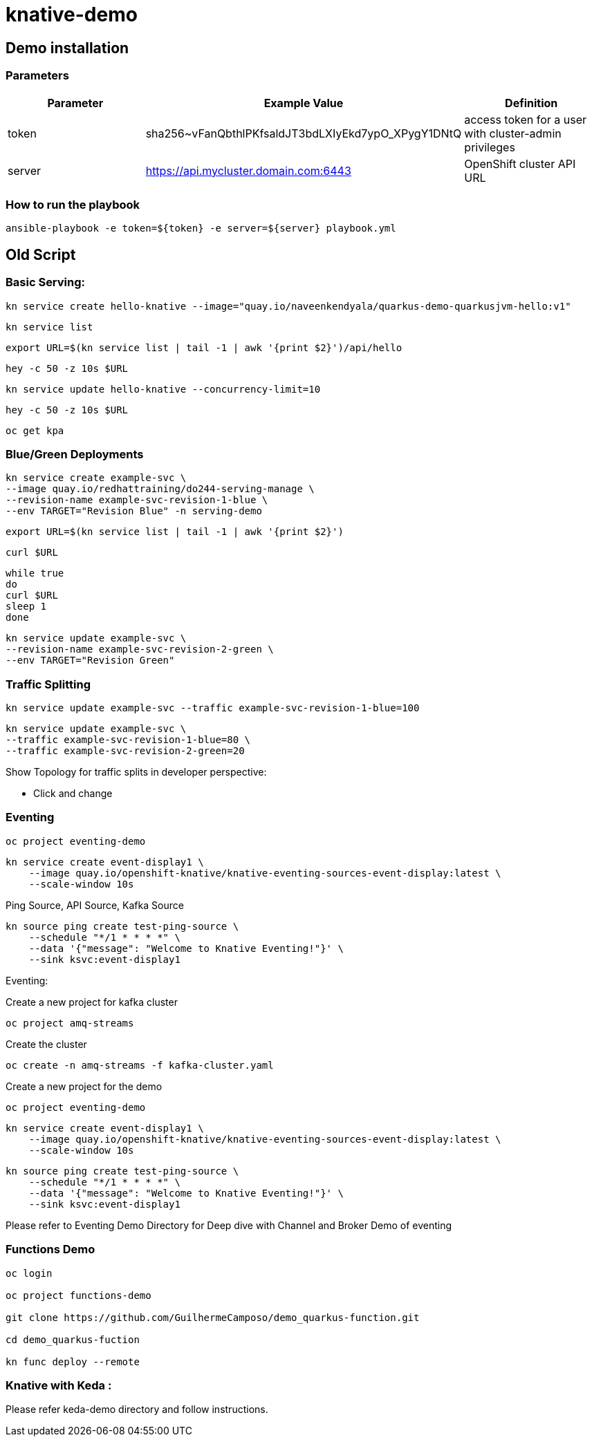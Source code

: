 = knative-demo

== Demo installation

=== Parameters

[options="header"]
|=======================
| Parameter | Example Value                                      | Definition
| token     | sha256~vFanQbthlPKfsaldJT3bdLXIyEkd7ypO_XPygY1DNtQ | access token for a user with cluster-admin privileges
| server    | https://api.mycluster.domain.com:6443              | OpenShift cluster API URL
|=======================

===  How to run the playbook

----
ansible-playbook -e token=${token} -e server=${server} playbook.yml
----


== Old Script
=== Basic Serving:

    kn service create hello-knative --image="quay.io/naveenkendyala/quarkus-demo-quarkusjvm-hello:v1"

    kn service list

    export URL=$(kn service list | tail -1 | awk '{print $2}')/api/hello

    hey -c 50 -z 10s $URL

    kn service update hello-knative --concurrency-limit=10

    hey -c 50 -z 10s $URL

    oc get kpa

=== Blue/Green Deployments

    kn service create example-svc \
    --image quay.io/redhattraining/do244-serving-manage \
    --revision-name example-svc-revision-1-blue \
    --env TARGET="Revision Blue" -n serving-demo

    export URL=$(kn service list | tail -1 | awk '{print $2}')

    curl $URL

    while true
    do
    curl $URL 
    sleep 1
    done

    kn service update example-svc \
    --revision-name example-svc-revision-2-green \
    --env TARGET="Revision Green"

=== Traffic Splitting

    kn service update example-svc --traffic example-svc-revision-1-blue=100

    kn service update example-svc \
    --traffic example-svc-revision-1-blue=80 \
    --traffic example-svc-revision-2-green=20

Show Topology for traffic splits in developer perspective:

* Click and change


=== Eventing

    oc project eventing-demo

    kn service create event-display1 \
        --image quay.io/openshift-knative/knative-eventing-sources-event-display:latest \
        --scale-window 10s

Ping Source, API Source, Kafka Source    

    kn source ping create test-ping-source \
        --schedule "*/1 * * * *" \
        --data '{"message": "Welcome to Knative Eventing!"}' \
        --sink ksvc:event-display1

Eventing:

Create a new project for kafka cluster

    oc project amq-streams

Create the cluster

    oc create -n amq-streams -f kafka-cluster.yaml

Create a new project for the demo

    oc project eventing-demo

    kn service create event-display1 \
        --image quay.io/openshift-knative/knative-eventing-sources-event-display:latest \
        --scale-window 10s

    kn source ping create test-ping-source \
        --schedule "*/1 * * * *" \
        --data '{"message": "Welcome to Knative Eventing!"}' \
        --sink ksvc:event-display1

Please refer to Eventing Demo Directory for Deep dive with Channel and Broker Demo of eventing

=== Functions Demo 

----
oc login

oc project functions-demo

git clone https://github.com/GuilhermeCamposo/demo_quarkus-function.git

cd demo_quarkus-fuction

kn func deploy --remote
----


=== Knative with Keda :

Please refer keda-demo directory and follow instructions.
